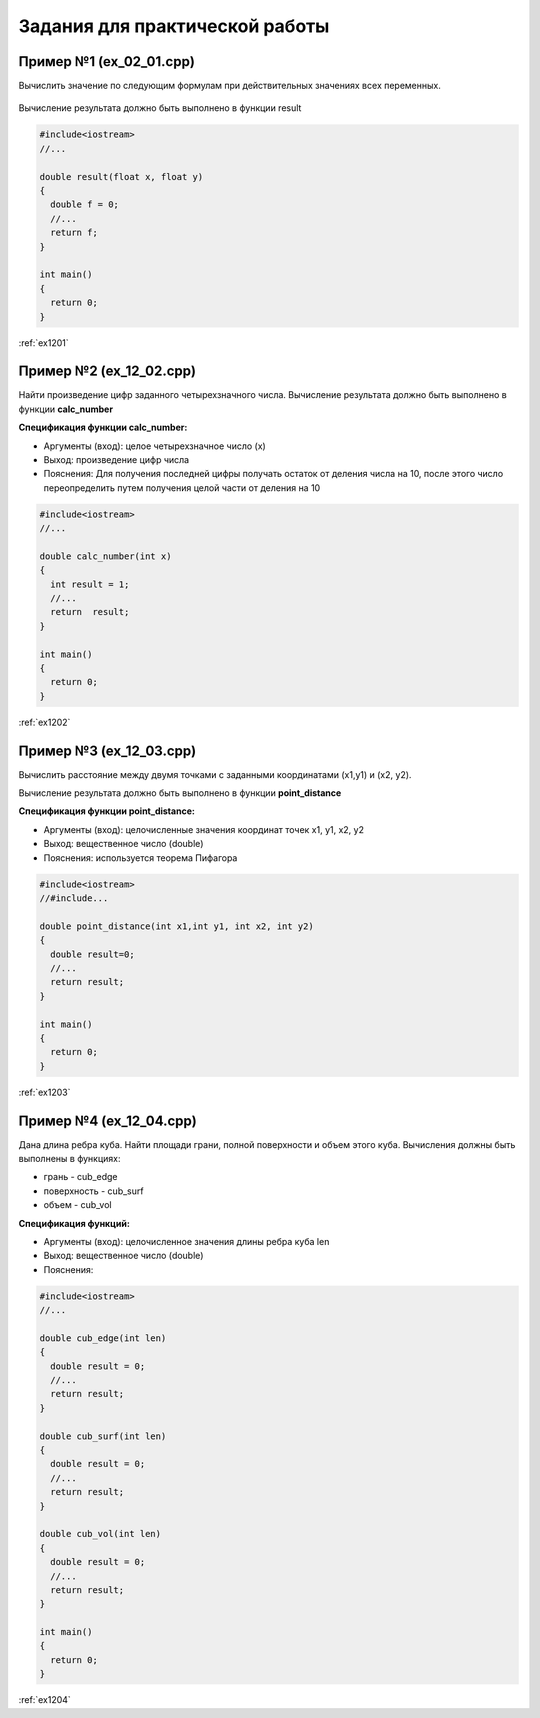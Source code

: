 Задания для практической работы
--------------------------------

Пример №1 (ex_02_01.cpp)
'''''''''''''''''''''''''

Вычислить значение по следующим формулам при действительных значениях всех переменных.

.. figure:: img/ex_12_01.png
	:scale: 100%
	:align: center

Вычисление результата должно быть выполнено в функции result 

.. code-block:: cpp

	#include<iostream>
	//...

	double result(float x, float y)
	{
	  double f = 0;
	  //...
	  return f;
	}

	int main()
	{
	  return 0;
	}


:ref:`ex1201`

Пример №2 (ex_12_02.cpp)
''''''''''''''''''''''''''

Найти произведение цифр заданного четырехзначного числа. Вычисление результата должно быть выполнено в функции **calc_number**

**Спецификация функции calc_number:**

* Аргументы (вход): целое четырехзначное число (x)
* Выход: произведение цифр числа
* Пояснения: Для получения последней цифры получать остаток от деления числа на 10, после этого число переопределить путем получения целой части от деления на 10

.. code-block:: cpp

	#include<iostream>
	//...

	double calc_number(int x)
	{
	  int result = 1;
	  //...
	  return  result;
	}

	int main()
	{
	  return 0;
	}


:ref:`ex1202`

Пример №3 (ex_12_03.cpp)
''''''''''''''''''''''''

Вычислить расстояние между двумя точками с заданными координатами (x1,y1) и (х2, у2).

Вычисление результата должно быть выполнено в функции **point_distance**

**Спецификация функции point_distance:**

* Аргументы (вход): целочисленные значения координат точек x1, y1, x2, y2
* Выход: вещественное число  (double)
* Пояснения: используется теорема Пифагора

.. code-block:: cpp

	#include<iostream>
	//#include...

	double point_distance(int x1,int y1, int x2, int y2)
	{
	  double result=0;
	  //...
	  return result;
	}

	int main()
	{
	  return 0;
	}
	
:ref:`ex1203` 

Пример №4 (ex_12_04.cpp)
''''''''''''''''''''''''''''

Дана длина ребра куба. Найти площади грани, полной поверхности и объем этого куба. Вычисления должны быть выполнены в функциях:

* грань - cub_edge
* поверхность - cub_surf
* объем - cub_vol

**Спецификация функций:**

* Аргументы (вход): целочисленное значения длины ребра куба len
* Выход: вещественное число  (double)
* Пояснения: 


.. code-block:: cpp

	#include<iostream>
	//...

	double cub_edge(int len)
	{
	  double result = 0;
	  //...
	  return result;
	}

	double cub_surf(int len)
	{
	  double result = 0;
	  //...
	  return result;
	}

	double cub_vol(int len)
	{
	  double result = 0;
	  //...
	  return result;
	}

	int main()
	{
	  return 0;
	}

:ref:`ex1204`

